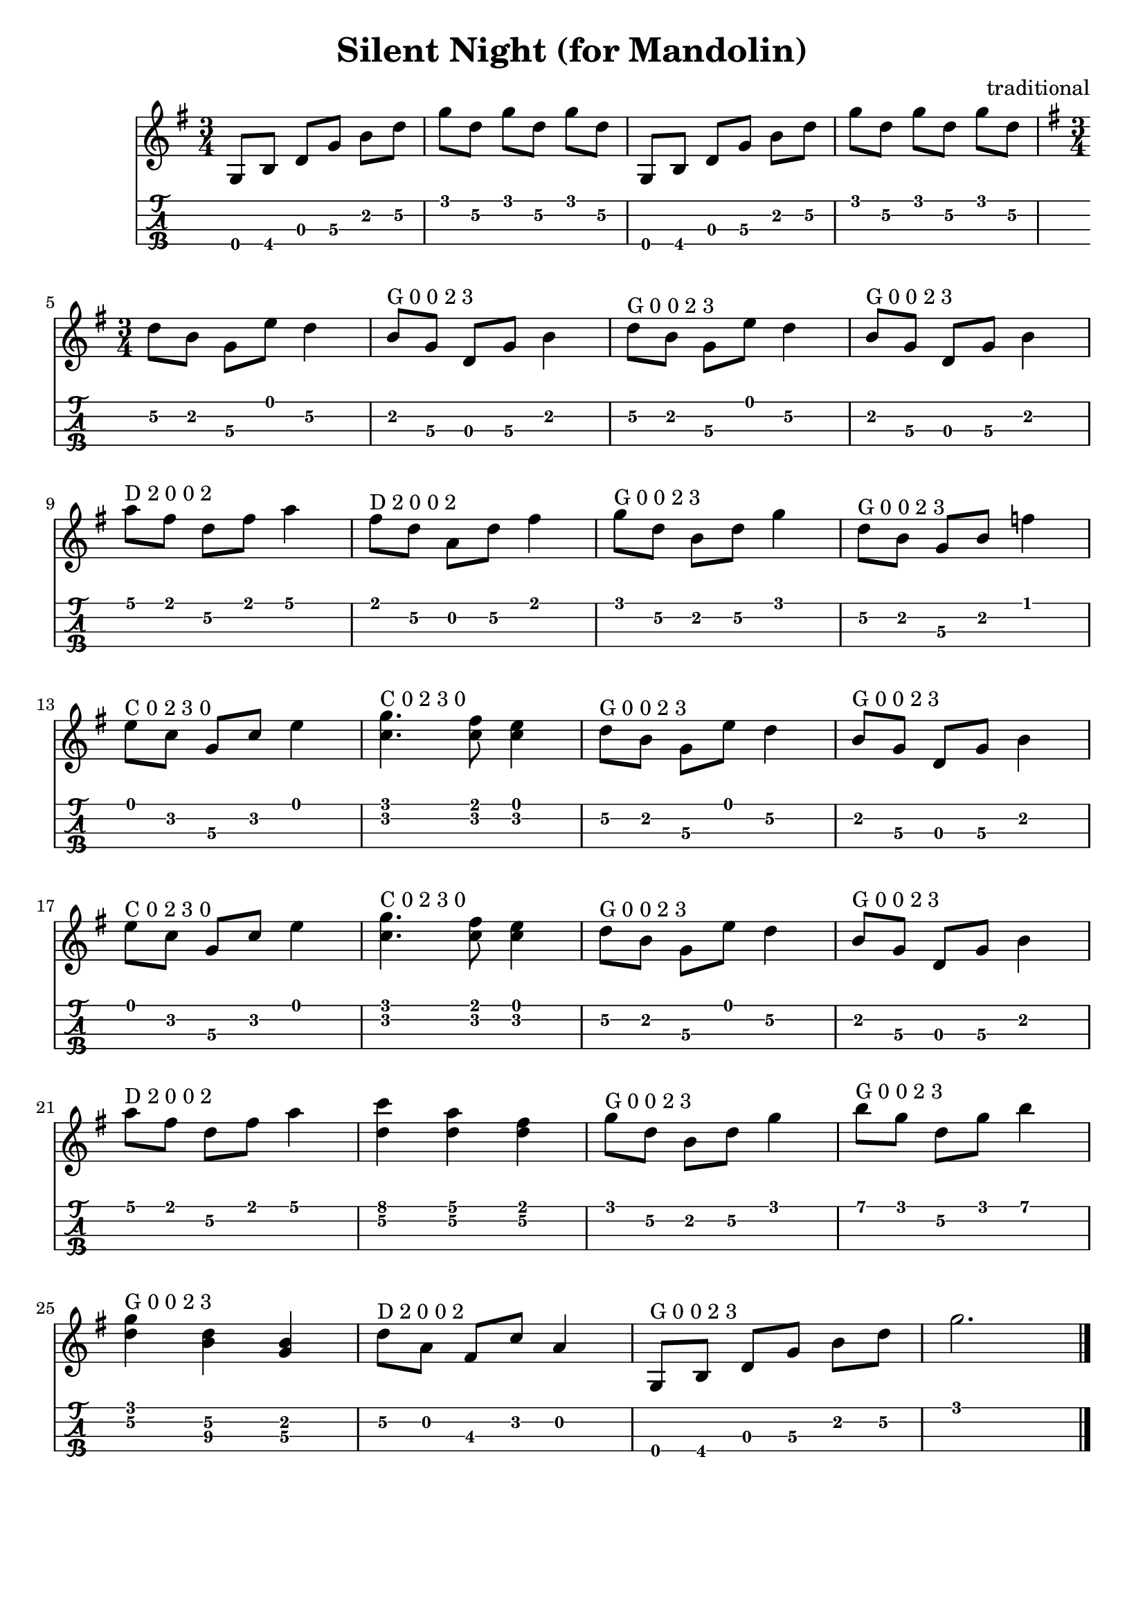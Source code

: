 \header{
  title = "Silent Night (for Mandolin)"
  composer = "traditional"
  tagline = "" % removed
}

intro = {
  \key g \major
  \time 3/4
  {
    g8[ b] d[ g] b[ d] | g[ d] g[ d] g[ d] | g,,[ b] d[ g] b[ d] | g[ d] g[ d] g[ d] | \break
  }
}

melody = {
  \key g \major
  \time 3/4
  {
    d[ b] g[ e'] d4 | b8^"G 0 0 2 3"[ g] d[ g] b4 | d8^"G 0 0 2 3"[ b] g[ e'] d4 | b8^"G 0 0 2 3"[ g] d[ g] b4 | \break

    a'8^"D 2 0 0 2"[ fis] d[ fis] a4 | fis8^"D 2 0 0 2"[ d] a[ d] fis4 | g8^"G 0 0 2 3"[ d] b[ d] g4 | d8^"G 0 0 2 3"[ b] g[ b] f'4 | \break

    e8^"C 0 2 3 0"[ c] g[ c] e4 | <g c,>4.^"C 0 2 3 0" <fis c>8 <e c>4 | d8^"G 0 0 2 3"[ b] g[ e'] d4 | b8^"G 0 0 2 3"[ g] d[ g] b4 | \break

    e8^"C 0 2 3 0"[ c] g[ c] e4 | <g c,>4.^"C 0 2 3 0" <fis c>8 <e c>4 | d8^"G 0 0 2 3"[ b] g[ e'] d4 | b8^"G 0 0 2 3"[ g] d[ g] b4 | \break

    a'8^"D 2 0 0 2"[ fis] d[ fis] a4 | <c d,> <a d,> <fis d> | g8^"G 0 0 2 3"[ d] b[ d] g4 | b8^"G 0 0 2 3"[ g] d[ g] b4 | \break

    <g d>^"G 0 0 2 3" <d b> <b g> | d8^"D 2 0 0 2"[ a] fis[ c'] a4 | g,8^"G 0 0 2 3"[ b] d[ g] b[ d] | g2.
  }
  \bar "|."
}

firstVerse = \lyricmode {
  Si lent night ho ly night
  All is Calm All is Bright
  Round yon vir gin mo ther and child
  Ho lu in fant so ten der and mild
  Sleep in hea ven ly pea ce
  Sle ep in hea ven ly peace
}

<<
  \new Staff {
    \clef "treble"
    \relative c' {
      \intro
      \break
      \melody
    }
    %% \addlyrics { \firstVerse }
  }
  \new TabStaff {
    \set TabStaff.stringTunings = #mandolin-tuning
    \relative c' {
      \intro
      \break 
      \melody
    }
  }
>>

\version "2.14.2"  % necessary for upgrading to future LilyPond versions.
